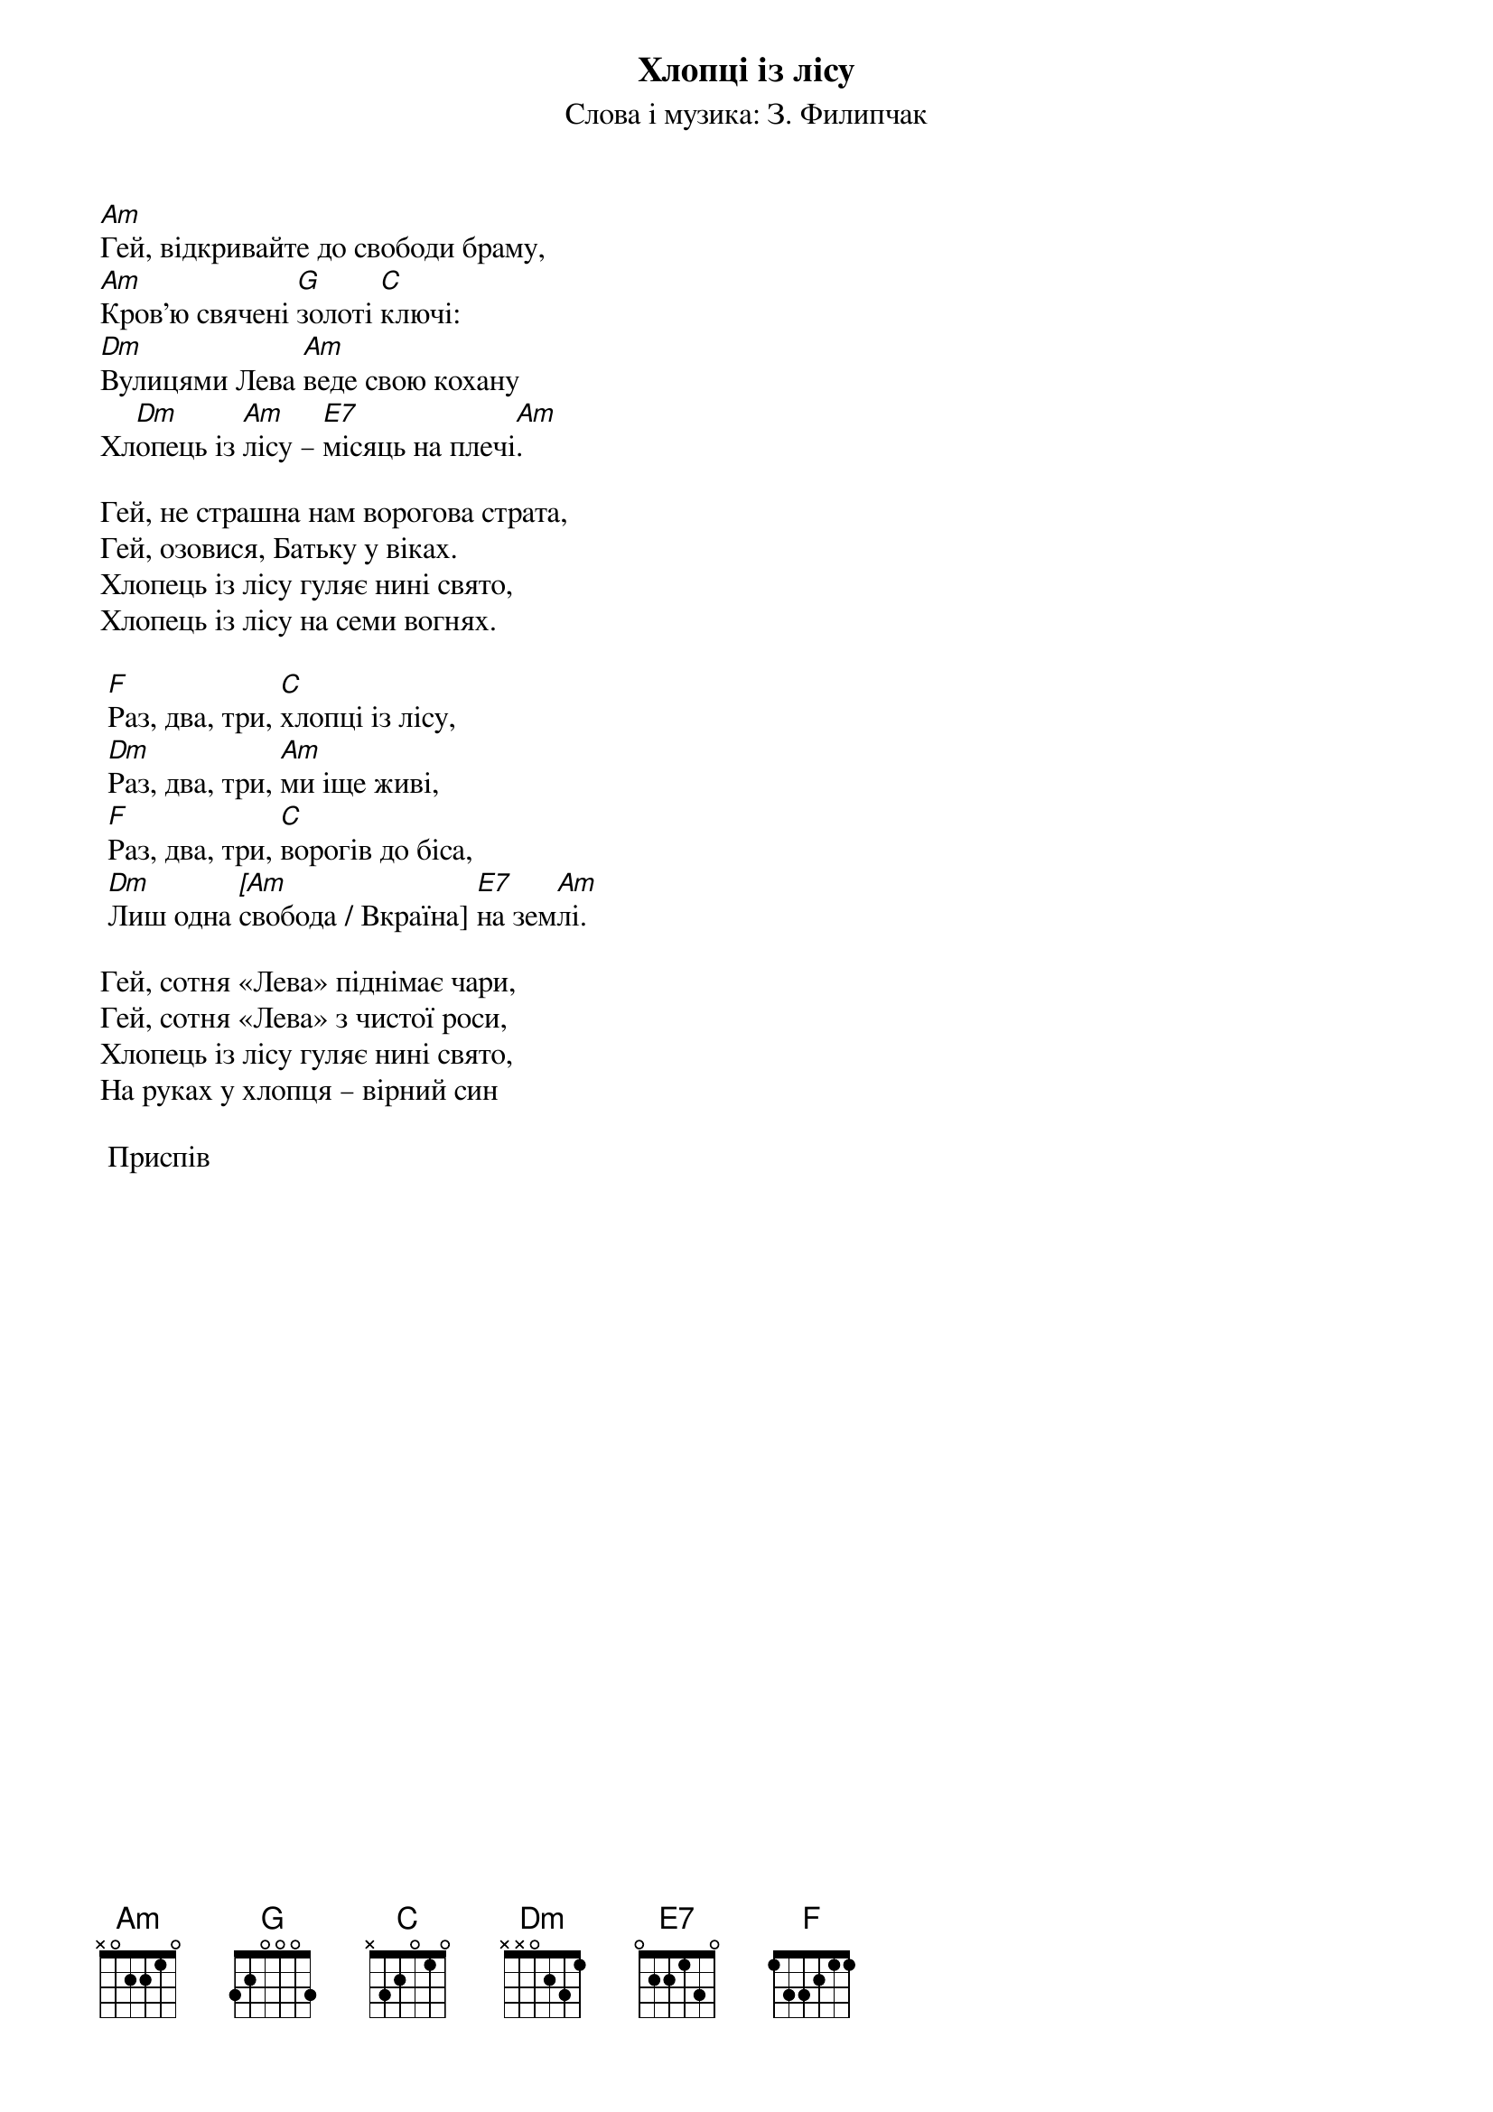 ## Saved from WIKISPIV.com
{title: Хлопці із лісу}
{meta: alt_title Сотня "Леви"}
{subtitle: Слова і музика: З. Филипчак}


[Am]Гей, відкривайте до свободи браму,
[Am]Кров'ю свячені [G]золоті [C]ключі:
[Dm]Вулицями Лева [Am]веде свою кохану
Хл[Dm]опець із [Am]лісу – [E7]місяць на плечі[Am].
 
Гей, не страшна нам ворогова страта,
Гей, озовися, Батьку у віках.
Хлопець із лісу гуляє нині свято,
Хлопець із лісу на семи вогнях.
 
	[F]Раз, два, три, [C]хлопці із лісу,
	[Dm]Раз, два, три, [Am]ми іще живі,
	[F]Раз, два, три, [C]ворогів до біса,
	[Dm]Лиш одна [[Am]свобода / Вкраїна] [E7]на зем[Am]лі.
 
Гей, сотня «Лева» піднімає чари,
Гей, сотня «Лева» з чистої роси,
Хлопець із лісу гуляє нині свято,
На руках у хлопця – вірний син
 
	<bold>Приспів</bold>